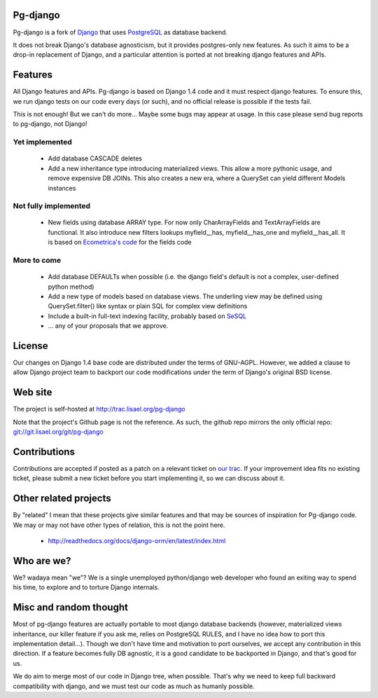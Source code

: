 Pg-django
=========

Pg-django is a fork of `Django <https://www.djangoproject.com/>`_ that uses
`PostgreSQL <http://www.postgresql.org/>`_ as database backend.

It does not break Django's database agnosticism, but it provides postgres-only
new features. As such it aims to be a drop-in replacement of Django, and
a particular attention is ported at not breaking django features and APIs.

Features
========

All Django features and APIs. Pg-django is based on Django 1.4 code and it must
respect django features. To ensure this, we run django tests on our code every
days (or such), and no official release is possible if the tests fail.

This is not enough! But we can't do more... Maybe some bugs may appear at 
usage. In this case please send bug reports to pg-django, not Django!


Yet implemented
---------------

    - Add database CASCADE deletes
      
    - Add a new inheritance type introducing materialized views. This allow
      a more pythonic usage, and remove expensive DB JOINs. This also creates
      a new era, where a QuerySet can yield different Models instances

Not fully implemented
---------------------

    - New fields using database ARRAY type. For now only CharArrayFields and
      TextArrayFields are functional. It also introduce new filters lookups
      myfield__has, myfield__has_one and myfield__has_all. It is based on
      `Ecometrica's code <https://github.com/ecometrica/django-dbarray>`_
      for the fields code

More to come
------------

    - Add database DEFAULTs when possible (i.e. the django field's default is
      not a complex, user-defined python method)

    - Add a new type of models based on database views. The underling view
      may be defined using QuerySet.filter() like syntax or plain SQL for
      complex view definitions

    - Include a built-in full-text indexing facility, probably based on
      `SeSQL <https://bitbucket.org/liberation/sesql/overview>`_

    - ... any of your proposals that we approve.

License
=======

Our changes on Django 1.4 base code are distributed under the terms of
GNU-AGPL. However, we added a clause to allow Django project team to backport
our code modifications under the term of Django's original BSD license.

Web site
========

The project is self-hosted at `<http://trac.lisael.org/pg-django>`_

Note that the project's Github page is not the reference. As such, the github
repo mirrors the only official repo: `<git://git.lisael.org/git/pg-django>`_

Contributions
=============

Contributions are accepted if posted as a patch on a relevant ticket on `our
trac <http://trac.lisael.org/pg-django>`_. If your improvement idea fits no
existing ticket, please submit a new ticket before you start implementing it,
so we can discuss about it.

Other related projects
======================

By "related" I mean that these projects give similar features and that may be
sources of inspiration for Pg-django code. We may or may not have other types
of relation, this is not the point here.

    - `<http://readthedocs.org/docs/django-orm/en/latest/index.html>`_

Who are we?
===========

We? wadaya mean "we"? We is a single unemployed python/django web developer who
found an exiting way to spend his time, to explore and to torture Django internals.

Misc and random thought
=======================

Most of pg-django features are actually portable to most django database backends
(however, materialized views inheritance, our killer feature if you ask me,
relies on PostgreSQL RULES, and I have no idea how to port this implementation
detail...). Though we don't have time and motivation to port ourselves, we accept
any contribution in this direction. If a feature becomes fully DB agnostic, it
is a good candidate to be backported in Django, and that's good for us.

We do aim to merge most of our code in Django tree, when possible. That's why
we need to keep full backward compatibility with django, and we must test our
code as much as humanly possible.

